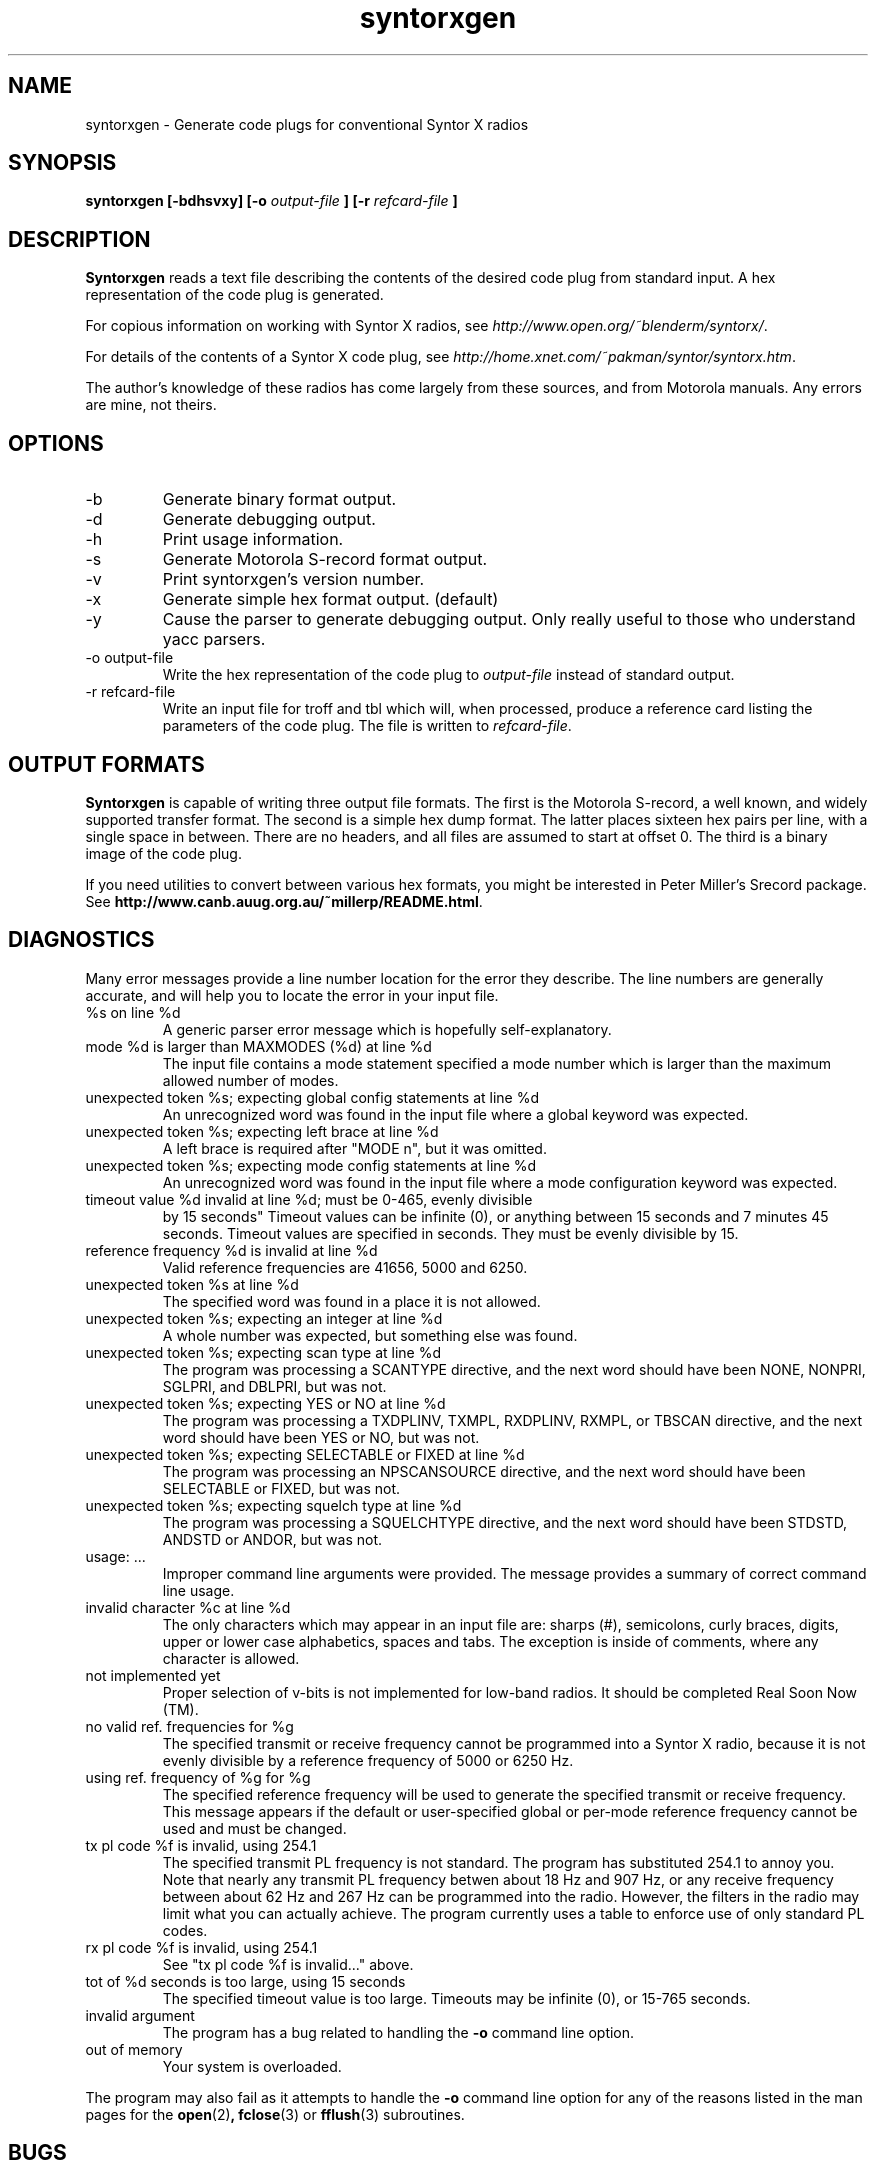 .\" syntorxgen.1, Boone, 07/23/02
.\" Documentation for the syntorxgen program
.\" Copyright (C) 2002, Dennis Boone, East Lansing, MI
.\"
.\" Modifications:
.\" 07/23/02 Boone      Initial coding
.\" End Modifications
.\"
.\" This file is part of syntorxgen.
.\"
.\" Syntorxgen is free software; you can redistribute it and/or modify
.\" it under the terms of the GNU General Public License as published
.\" by the Free Software Foundation; either version 2 of the License, or
.\" (at your option) any later version.
.\"
.\" Syntorxgen is distributed in the hope that it will be useful,
.\" but WITHOUT ANY WARRANTY; without even the implied warranty of
.\" MERCHANTABILITY or FITNESS FOR A PARTICULAR PURPOSE.  See the GNU
.\" General Public License for more details.
.\"
.\" You should have received a copy of the GNU General Public License
.\" along with syntorxgen; if not, write to the Free Software Foundation,
.\" Inc., 59 Temple Place, Suite 330, Boston, MA 02111-1307 USA
.\"
.TH syntorxgen 1 "July 2002" Linux "User Manuals"
.SH NAME
syntorxgen \- Generate code plugs for conventional Syntor X radios
.SH SYNOPSIS
.B syntorxgen [-bdhsvxy] [-o
.I output-file
.B ] [-r
.I refcard-file
.B ]
.SH DESCRIPTION
.B Syntorxgen
reads a text file describing the contents of the desired code plug
from standard input.  A hex representation of the code plug is generated.
.LP
For copious information on working with Syntor X radios, see
.IR http://www.open.org/~blenderm/syntorx/ .
.LP
For details of the contents of a Syntor X code plug, see
.IR http://home.xnet.com/~pakman/syntor/syntorx.htm .
.LP
The author's knowledge of these radios has come largely from these
sources, and from Motorola manuals.  Any errors are mine, not theirs.
.SH OPTIONS
.IP -b
Generate binary format output.
.IP -d
Generate debugging output.
.IP -h
Print usage information.
.IP -s
Generate Motorola S-record format output.
.IP -v
Print syntorxgen's version number.
.IP -x
Generate simple hex format output.  (default)
.IP -y
Cause the parser to generate debugging output.  Only really useful to
those who understand yacc parsers.
.IP "-o output-file"
Write the hex representation of the code plug to
.I output-file
instead of standard output.
.IP "-r refcard-file"
Write an input file for troff and tbl which will, when processed, produce
a reference card listing the parameters of the code plug.  The file is
written to
.IR refcard-file .
.SH "OUTPUT FORMATS"
.LP
.BR Syntorxgen
is capable of writing three output file formats.  The first is the
Motorola S-record, a well known, and widely supported transfer format.
The second is a simple hex dump format.  The latter places sixteen hex
pairs per line, with a single space in between.  There are no headers,
and all files are assumed to start at offset 0.  The third is a binary
image of the code plug.
.LP
If you need utilities to convert between various hex formats, you might
be interested in Peter Miller's Srecord package.  See
.BR http://www.canb.auug.org.au/~millerp/README.html .
.SH DIAGNOSTICS
.LP
Many error messages provide a line number location for the error they
describe.  The line numbers are generally accurate, and will help you
to locate the error in your input file.
.IP "%s on line %d"
A generic parser error message which is hopefully self-explanatory.
.IP "mode %d is larger than MAXMODES (%d) at line %d"
The input file contains a mode statement specified a mode number which
is larger than the maximum allowed number of modes.
.IP "unexpected token %s; expecting global config statements at line %d"
An unrecognized word was found in the input file where a global keyword
was expected.
.IP "unexpected token %s; expecting left brace at line %d"
A left brace is required after "MODE n", but it was omitted.
.IP "unexpected token %s; expecting mode config statements at line %d"
An unrecognized word was found in the input file where a mode configuration
keyword was expected.
.IP "timeout value %d invalid at line %d; must be 0-465, evenly divisible
by 15 seconds"
Timeout values can be infinite (0), or anything between 15 seconds and
7 minutes 45 seconds.  Timeout values are specified in seconds.  They
must be evenly divisible by 15.
.IP "reference frequency %d is invalid at line %d"
Valid reference frequencies are 41656, 5000 and 6250.
.IP "unexpected token %s at line %d"
The specified word was found in a place it is not allowed.
.IP "unexpected token %s; expecting an integer at line %d"
A whole number was expected, but something else was found.
.IP "unexpected token %s; expecting scan type at line %d"
The program was processing a SCANTYPE directive, and the next word
should have been NONE, NONPRI, SGLPRI, and DBLPRI, but was not.
.IP "unexpected token %s; expecting YES or NO at line %d"
The program was processing a TXDPLINV, TXMPL, RXDPLINV, RXMPL,
or TBSCAN directive, and the next word should have been YES or NO,
but was not.
.IP "unexpected token %s; expecting SELECTABLE or FIXED at line %d"
The program was processing an NPSCANSOURCE directive, and the next
word should have been SELECTABLE or FIXED, but was not.
.IP "unexpected token %s; expecting squelch type at line %d"
The program was processing a SQUELCHTYPE directive, and the next word
should have been STDSTD, ANDSTD or ANDOR, but was not.
.IP "usage: ..."
Improper command line arguments were provided.  The message provides a
summary of correct command line usage.
.IP "invalid character %c at line %d"
The only characters which may appear in an input file are: sharps (#),
semicolons, curly braces, digits, upper or lower case alphabetics,
spaces and tabs.  The exception is inside of comments, where any
character is allowed.
.IP "not implemented yet"
Proper selection of v-bits is not implemented for low-band radios.  It
should be completed Real Soon Now (TM).
.IP "no valid ref. frequencies for %g"
The specified transmit or receive frequency cannot be programmed into a
Syntor X radio, because it is not evenly divisible by a reference frequency
of 5000 or 6250 Hz.
.IP "using ref. frequency of %g for %g"
The specified reference frequency will be used to generate the specified
transmit or receive frequency.  This message appears if the default or
user-specified global or per-mode reference frequency cannot be used and
must be changed.
.IP "tx pl code %f is invalid, using 254.1"
The specified transmit PL frequency is not standard.  The program has
substituted 254.1 to annoy you.  Note that nearly any transmit PL frequency
betwen about 18 Hz and 907 Hz, or any receive frequency between about
62 Hz and 267 Hz can be programmed into the radio.  However, the filters
in the radio may limit what you can actually achieve.  The program currently
uses a table to enforce use of only standard PL codes.
.IP "rx pl code %f is invalid, using 254.1"
See "tx pl code %f is invalid..." above.
.IP "tot of %d seconds is too large, using 15 seconds"
The specified timeout value is too large.  Timeouts may be infinite (0), 
or 15-765 seconds.
.IP "invalid argument"
The program has a bug related to handling the
.B -o
command line option.
.IP "out of memory"
Your system is overloaded.
.LP
The program may also fail as it attempts to handle the
.B -o
command line option for any of the reasons listed in the man pages
for the 
.BR open (2) ,
.BR fclose (3)
or
.BR fflush (3)
subroutines.
.SH BUGS
Doubtless there are many.
.SH AUTHOR
Dennis Boone <jm-sxg at yagi.h-net.msu.edu>
.SH "SEE ALSO"
.BR syntorxgen (5),
.BR syntorxdecode (1)

